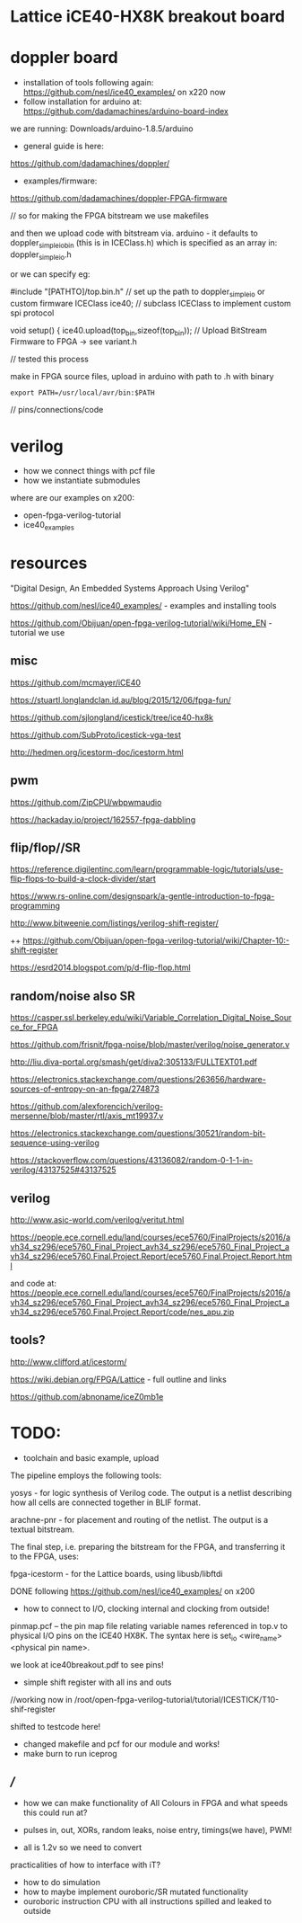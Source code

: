 * Lattice iCE40-HX8K breakout board

* doppler board

- installation of tools following again: https://github.com/nesl/ice40_examples/ on x220 now
- follow installation for arduino at: https://github.com/dadamachines/arduino-board-index

we are running: Downloads/arduino-1.8.5/arduino

- general guide is here:

https://github.com/dadamachines/doppler/

- examples/firmware:

https://github.com/dadamachines/doppler-FPGA-firmware

// so for making the FPGA bitstream we use makefiles 

and then we upload code with bitstream via. arduino - it defaults to
doppler_simple_io_bin (this is in ICEClass.h) which is specified as an array in:
doppler_simple_io.h

or we can specify eg: 

 #include "[PATHTO]/top.bin.h" // set up the path to doppler_simple_io or custom firmware
  ICEClass ice40;   // subclass ICEClass to implement custom spi protocol
   
  void setup() {
    ice40.upload(top_bin,sizeof(top_bin)); // Upload BitStream Firmware to FPGA -> see variant.h

// tested this process

make in FPGA source files, upload in arduino with path to .h with binary

: export PATH=/usr/local/avr/bin:$PATH

// pins/connections/code

* verilog

- how we connect things with pcf file
- how we instantiate submodules

where are our examples on x200:

- open-fpga-verilog-tutorial
- ice40_examples

* resources

"Digital Design, An Embedded Systems Approach Using Verilog"

https://github.com/nesl/ice40_examples/ - examples and installing tools

https://github.com/Obijuan/open-fpga-verilog-tutorial/wiki/Home_EN - tutorial we use

** misc

https://github.com/mcmayer/iCE40

https://stuartl.longlandclan.id.au/blog/2015/12/06/fpga-fun/

https://github.com/sjlongland/icestick/tree/ice40-hx8k

https://github.com/SubProto/icestick-vga-test

http://hedmen.org/icestorm-doc/icestorm.html

** pwm

https://github.com/ZipCPU/wbpwmaudio

https://hackaday.io/project/162557-fpga-dabbling

** flip/flop//SR

https://reference.digilentinc.com/learn/programmable-logic/tutorials/use-flip-flops-to-build-a-clock-divider/start 

https://www.rs-online.com/designspark/a-gentle-introduction-to-fpga-programming

http://www.bitweenie.com/listings/verilog-shift-register/

++  https://github.com/Obijuan/open-fpga-verilog-tutorial/wiki/Chapter-10:-shift-register

https://esrd2014.blogspot.com/p/d-flip-flop.html

** random/noise also SR

https://casper.ssl.berkeley.edu/wiki/Variable_Correlation_Digital_Noise_Source_for_FPGA

https://github.com/frisnit/fpga-noise/blob/master/verilog/noise_generator.v

http://liu.diva-portal.org/smash/get/diva2:305133/FULLTEXT01.pdf

https://electronics.stackexchange.com/questions/263656/hardware-sources-of-entropy-on-an-fpga/274873

https://github.com/alexforencich/verilog-mersenne/blob/master/rtl/axis_mt19937.v

https://electronics.stackexchange.com/questions/30521/random-bit-sequence-using-verilog

https://stackoverflow.com/questions/43136082/random-0-1-1-in-verilog/43137525#43137525


** verilog

http://www.asic-world.com/verilog/veritut.html

https://people.ece.cornell.edu/land/courses/ece5760/FinalProjects/s2016/avh34_sz296/ece5760_Final_Project_avh34_sz296/ece5760_Final_Project_avh34_sz296/ece5760.Final.Project.Report/ece5760.Final.Project.Report.html

and code at: https://people.ece.cornell.edu/land/courses/ece5760/FinalProjects/s2016/avh34_sz296/ece5760_Final_Project_avh34_sz296/ece5760_Final_Project_avh34_sz296/ece5760.Final.Project.Report/code/nes_apu.zip

** tools?

http://www.clifford.at/icestorm/ 

https://wiki.debian.org/FPGA/Lattice - full outline and links

https://github.com/abnoname/iceZ0mb1e

* TODO:

- toolchain and basic example, upload

The pipeline employs the following tools:

    yosys - for logic synthesis of Verilog code. The output is a
    netlist describing how all cells are connected together in BLIF
    format.

    arachne-pnr - for placement and routing of the netlist. The output
    is a textual bitstream.

The final step, i.e. preparing the bitstream for the FPGA, and
transferring it to the FPGA, uses:

    fpga-icestorm - for the Lattice boards, using libusb/libftdi


DONE following https://github.com/nesl/ice40_examples/ on x200

- how to connect to I/O, clocking internal and clocking from outside!

pinmap.pcf -- the pin map file relating variable names referenced in
top.v to physical I/O pins on the ICE40 HX8K. The syntax here is
set_io <wire_name> <physical pin name>.

we look at ice40breakout.pdf to see pins!

- simple shift register with all ins and outs

//working now in  /root/open-fpga-verilog-tutorial/tutorial/ICESTICK/T10-shif-register

shifted to testcode here!

- changed makefile and pcf for our module and works!
- make burn to run iceprog


** ///

- how we can make functionality of All Colours in FPGA and what speeds this could run at?

- pulses in, out, XORs, random leaks, noise entry, timings(we have), PWM!

- all is 1.2v so we need to convert

practicalities of how to interface with iT?

- how to do simulation
- how to maybe implement ouroboric/SR mutated functionality
- ouroboric instruction CPU with all instructions spilled and leaked to outside

